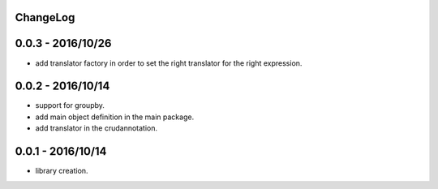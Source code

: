 ChangeLog
=========

0.0.3 - 2016/10/26
==================

- add translator factory in order to set the right translator for the right expression.

0.0.2 - 2016/10/14
==================

- support for groupby.
- add main object definition in the main package.
- add translator in the crudannotation.

0.0.1 - 2016/10/14
==================

- library creation.

